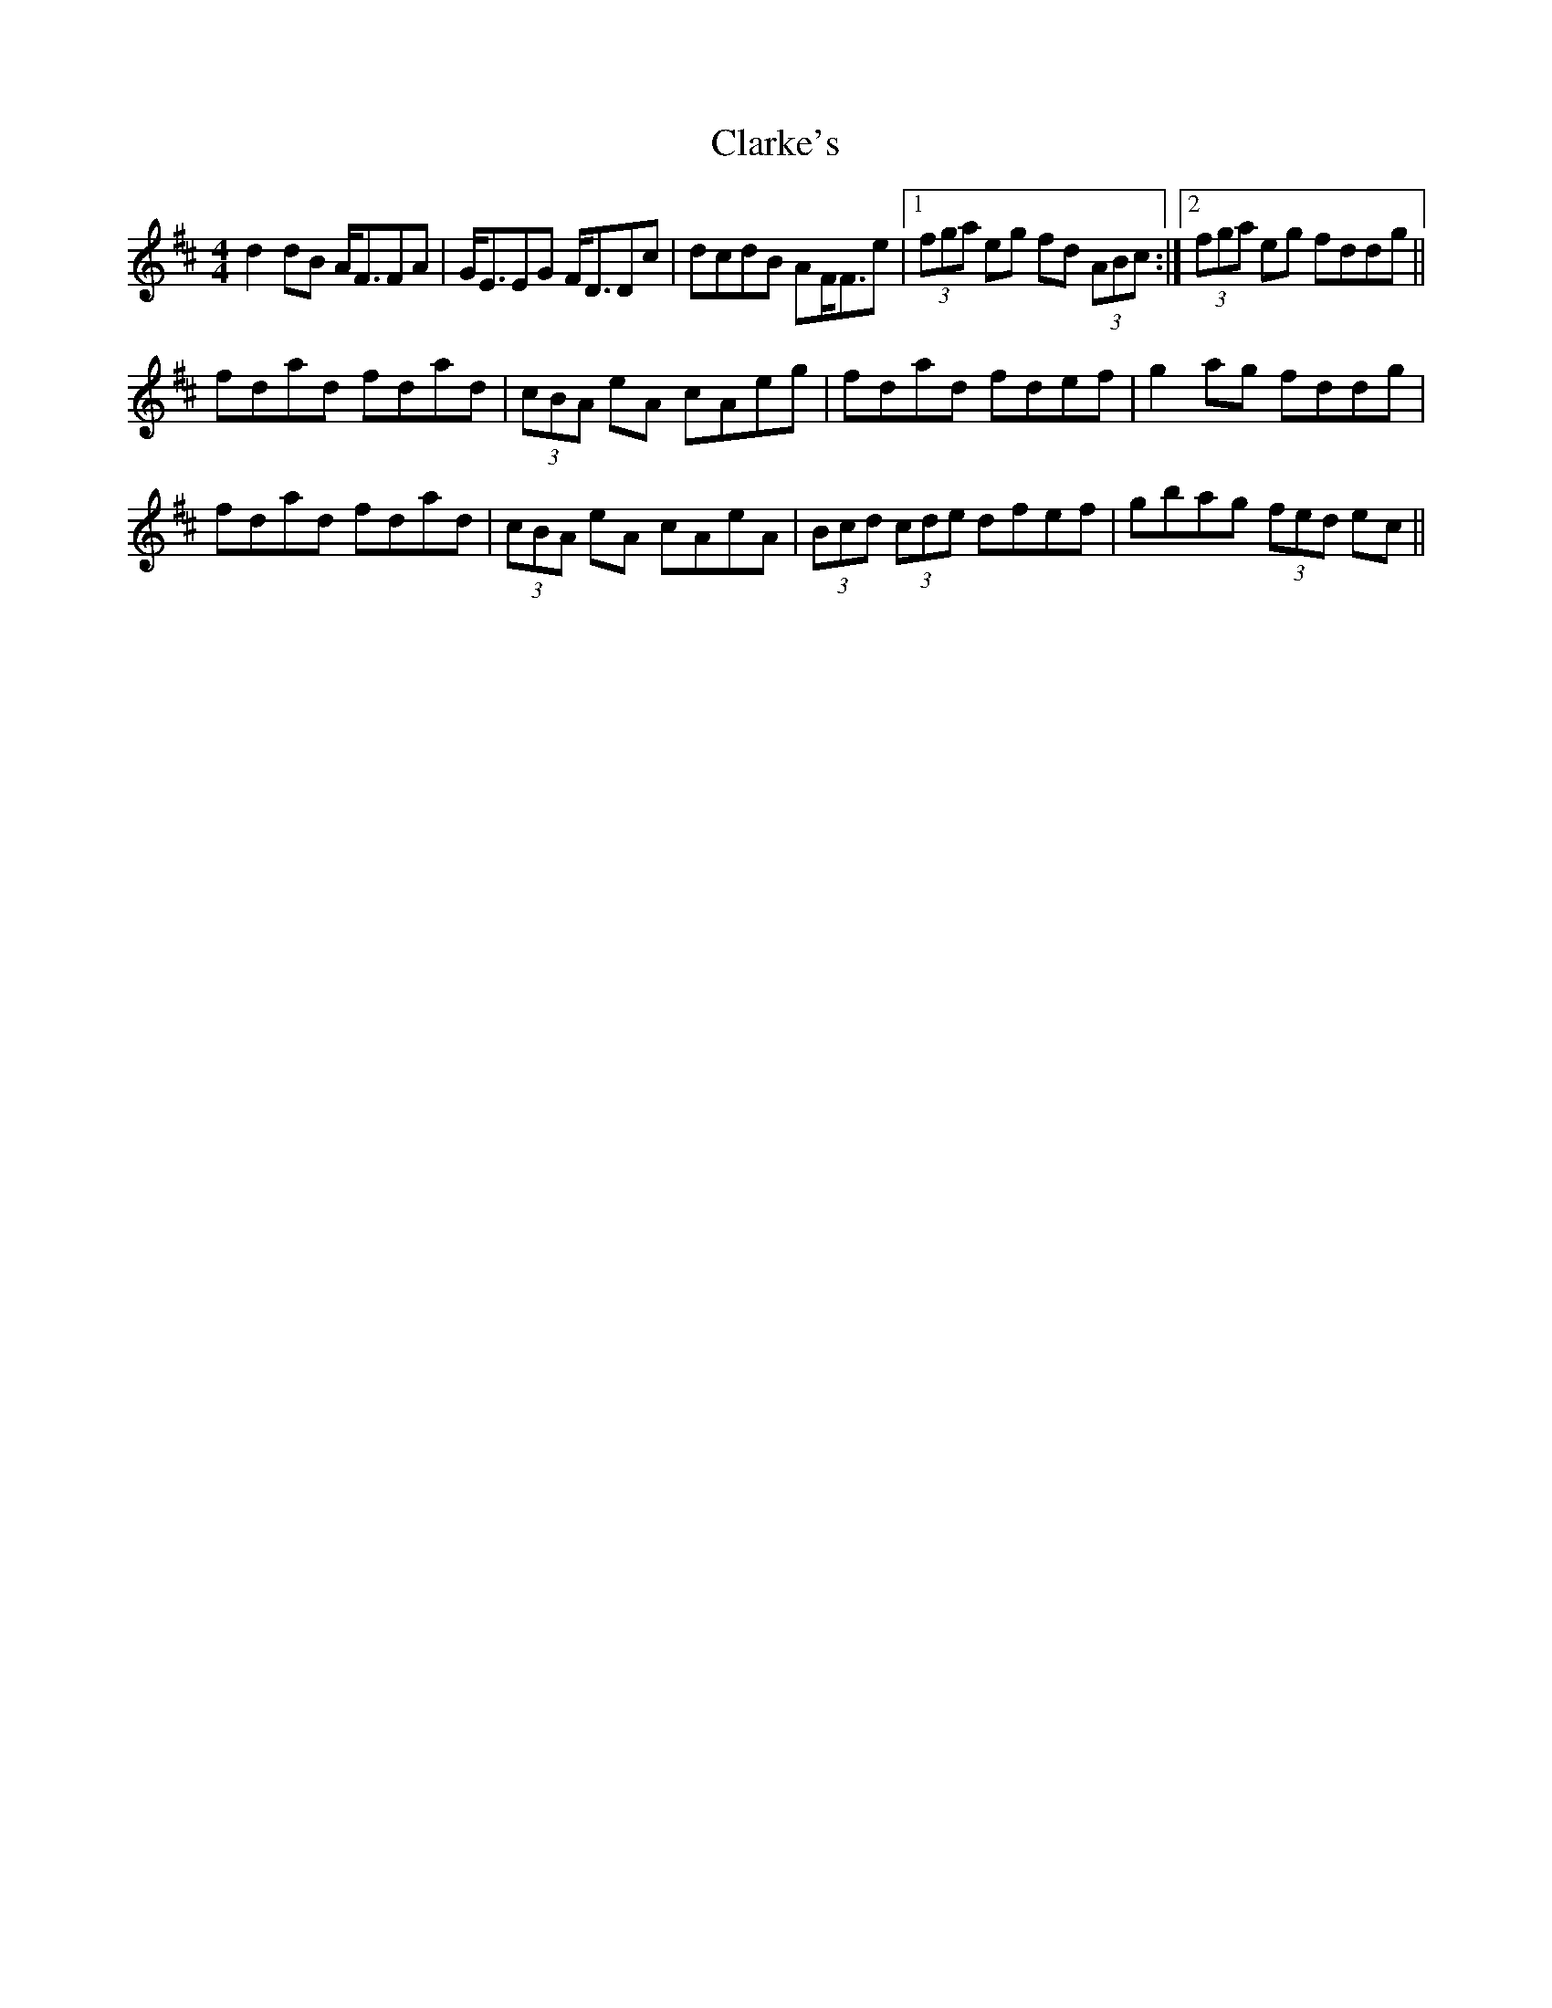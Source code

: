 X: 7275
T: Clarke's
R: strathspey
M: 4/4
K: Dmajor
d2dB A<FFA|G<EEG F<DDc|dcdB AF<Fe|1 (3fga eg fd (3ABc:|2 (3fga eg fddg||
fdad fdad|(3cBA eA cAeg|fdad fdef|g2ag fddg|
fdad fdad|(3cBA eA cAeA|(3Bcd (3cde dfef|gbag (3fed ec||

